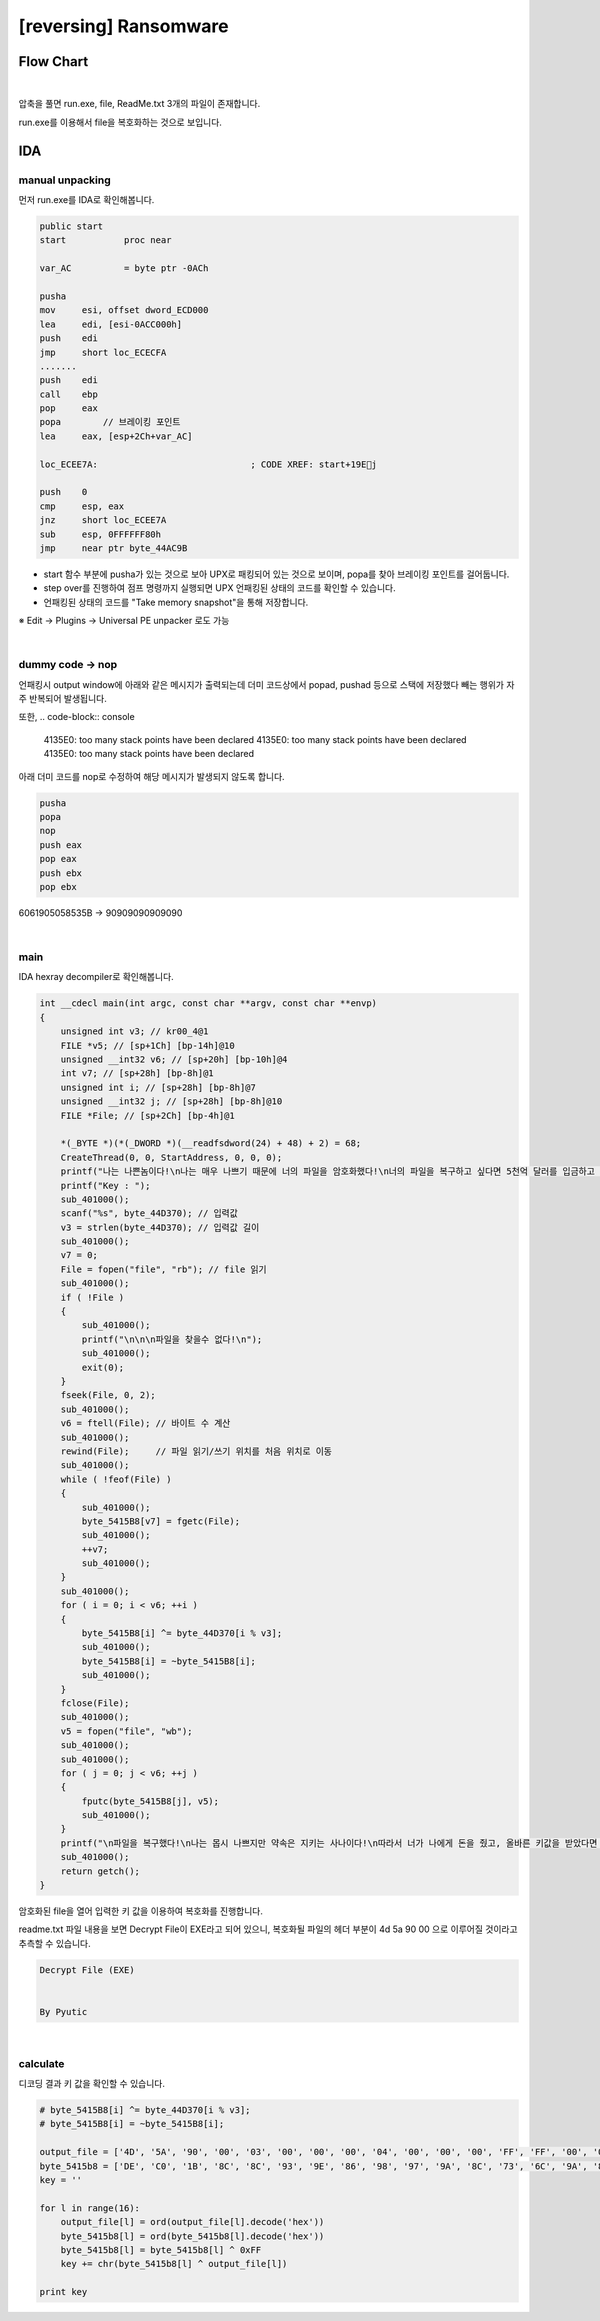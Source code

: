 ============================================================================================================
[reversing] Ransomware
============================================================================================================

Flow Chart
================================================================================================================

.. graphviz::

    digraph foo {
        a -> b -> c -> d;
        
        a [shape=box, color=lightblue, label="IDA"];
        b [shape=box, label="unpacking"];
        c [shape=box, label="dummy code -> nop"];
        d [shape=box, label="main()"];
    }

|

압축을 풀면 run.exe, file, ReadMe.txt 3개의 파일이 존재합니다. 

run.exe를 이용해서 file을 복호화하는 것으로 보입니다.

IDA
============================================================================================================

manual unpacking
------------------------------------------------------------------------------------------------------------

먼저 run.exe를 IDA로 확인해봅니다.

.. code-block:: c

    public start
    start           proc near
    
    var_AC          = byte ptr -0ACh
    
    pusha
    mov     esi, offset dword_ECD000
    lea     edi, [esi-0ACC000h]
    push    edi
    jmp     short loc_ECECFA
    .......
    push    edi
    call    ebp
    pop     eax
    popa        // 브레이킹 포인트
    lea     eax, [esp+2Ch+var_AC]
    
    loc_ECEE7A:                             ; CODE XREF: start+19Ej
    
    push    0
    cmp     esp, eax
    jnz     short loc_ECEE7A
    sub     esp, 0FFFFFF80h
    jmp     near ptr byte_44AC9B


- start 함수 부분에 pusha가 있는 것으로 보아 UPX로 패킹되어 있는 것으로 보이며, popa를 찾아 브레이킹 포인트를 걸어둡니다.
- step over를 진행하여 점프 명령까지 실행되면 UPX 언패킹된 상태의 코드를 확인할 수 있습니다.
- 언패킹된 상태의 코드를 "Take memory snapshot"을 통해 저장합니다. 

※ Edit -> Plugins -> Universal PE unpacker 로도 가능

|

dummy code -> nop
------------------------------------------------------------------------------------------------------------

언패킹시 output window에 아래와 같은 메시지가 출력되는데 더미 코드상에서 popad, pushad 등으로 스택에 저장했다 빼는 행위가 자주 반복되어 발생됩니다.

또한, 
.. code-block:: console

    4135E0: too many stack points have been declared
    4135E0: too many stack points have been declared
    4135E0: too many stack points have been declared

아래 더미 코드를 nop로 수정하여 해당 메시지가 발생되지 않도록 합니다.

.. code-block:: c

    pusha
    popa
    nop
    push eax
    pop eax
    push ebx
    pop ebx


6061905058535B -> 90909090909090

|

main
------------------------------------------------------------------------------------------------------------

IDA hexray decompiler로 확인해봅니다.

.. code-block:: c

    int __cdecl main(int argc, const char **argv, const char **envp)
    {
        unsigned int v3; // kr00_4@1
        FILE *v5; // [sp+1Ch] [bp-14h]@10
        unsigned __int32 v6; // [sp+20h] [bp-10h]@4
        int v7; // [sp+28h] [bp-8h]@1
        unsigned int i; // [sp+28h] [bp-8h]@7
        unsigned __int32 j; // [sp+28h] [bp-8h]@10
        FILE *File; // [sp+2Ch] [bp-4h]@1

        *(_BYTE *)(*(_DWORD *)(__readfsdword(24) + 48) + 2) = 68;
        CreateThread(0, 0, StartAddress, 0, 0, 0);
        printf("나는 나쁜놈이다!\n나는 매우 나쁘기 때문에 너의 파일을 암호화했다!\n너의 파일을 복구하고 싶다면 5천억 달러를 입금하고 받은 키값으로 파일을 복구해라!\n\n");
        printf("Key : ");
        sub_401000();
        scanf("%s", byte_44D370); // 입력값
        v3 = strlen(byte_44D370); // 입력값 길이
        sub_401000();
        v7 = 0;
        File = fopen("file", "rb"); // file 읽기
        sub_401000();
        if ( !File )
        {
            sub_401000();
            printf("\n\n\n파일을 찾을수 없다!\n");
            sub_401000();
            exit(0);
        }
        fseek(File, 0, 2);
        sub_401000();
        v6 = ftell(File); // 바이트 수 계산
        sub_401000();
        rewind(File);     // 파일 읽기/쓰기 위치를 처음 위치로 이동
        sub_401000();
        while ( !feof(File) )
        {
            sub_401000();
            byte_5415B8[v7] = fgetc(File);
            sub_401000();
            ++v7;
            sub_401000();
        }
        sub_401000();
        for ( i = 0; i < v6; ++i )
        {
            byte_5415B8[i] ^= byte_44D370[i % v3];
            sub_401000();
            byte_5415B8[i] = ~byte_5415B8[i];
            sub_401000();
        }
        fclose(File);
        sub_401000();
        v5 = fopen("file", "wb");
        sub_401000();
        sub_401000();
        for ( j = 0; j < v6; ++j )
        {
            fputc(byte_5415B8[j], v5);
            sub_401000();
        }
        printf("\n파일을 복구했다!\n나는 몹시 나쁘지만 약속은 지키는 사나이다!\n따라서 너가 나에게 돈을 줬고, 올바른 키값을 받았다면 파일은 정상화 되어 있을 것이다!\n하지만 만약 잘못된 키를 넣었다면 나는 아주아주 나쁘기 때문에 너의 파일은 또 망가질 것이다!");
        sub_401000();
        return getch();
    }

암호화된 file을 열어 입력한 키 값을 이용하여 복호화를 진행합니다.

readme.txt 파일 내용을 보면 Decrypt File이 EXE라고 되어 있으니, 
복호화될 파일의 헤더 부분이 4d 5a 90 00 으로 이루어질 것이라고 추측할 수 있습니다.

.. code-block:: text


    Decrypt File (EXE)


    By Pyutic



|

calculate
------------------------------------------------------------------------------------------------------------


디코딩 결과 키 값을 확인할 수 있습니다. 
    
.. code-block:: python

    # byte_5415B8[i] ^= byte_44D370[i % v3];
    # byte_5415B8[i] = ~byte_5415B8[i];

    output_file = ['4D', '5A', '90', '00', '03', '00', '00', '00', '04', '00', '00', '00', 'FF', 'FF', '00', '00']
    byte_5415b8 = ['DE', 'C0', '1B', '8C', '8C', '93', '9E', '86', '98', '97', '9A', '8C', '73', '6C', '9A', '8B']
    key = ''

    for l in range(16):
        output_file[l] = ord(output_file[l].decode('hex'))
        byte_5415b8[l] = ord(byte_5415b8[l].decode('hex'))
        byte_5415b8[l] = byte_5415b8[l] ^ 0xFF
        key += chr(byte_5415b8[l] ^ output_file[l])
        
    print key

